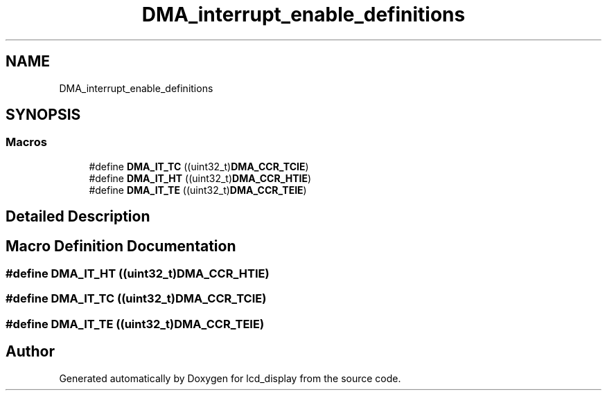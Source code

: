 .TH "DMA_interrupt_enable_definitions" 3 "Thu Oct 29 2020" "lcd_display" \" -*- nroff -*-
.ad l
.nh
.SH NAME
DMA_interrupt_enable_definitions
.SH SYNOPSIS
.br
.PP
.SS "Macros"

.in +1c
.ti -1c
.RI "#define \fBDMA_IT_TC\fP   ((uint32_t)\fBDMA_CCR_TCIE\fP)"
.br
.ti -1c
.RI "#define \fBDMA_IT_HT\fP   ((uint32_t)\fBDMA_CCR_HTIE\fP)"
.br
.ti -1c
.RI "#define \fBDMA_IT_TE\fP   ((uint32_t)\fBDMA_CCR_TEIE\fP)"
.br
.in -1c
.SH "Detailed Description"
.PP 

.SH "Macro Definition Documentation"
.PP 
.SS "#define DMA_IT_HT   ((uint32_t)\fBDMA_CCR_HTIE\fP)"

.SS "#define DMA_IT_TC   ((uint32_t)\fBDMA_CCR_TCIE\fP)"

.SS "#define DMA_IT_TE   ((uint32_t)\fBDMA_CCR_TEIE\fP)"

.SH "Author"
.PP 
Generated automatically by Doxygen for lcd_display from the source code\&.
